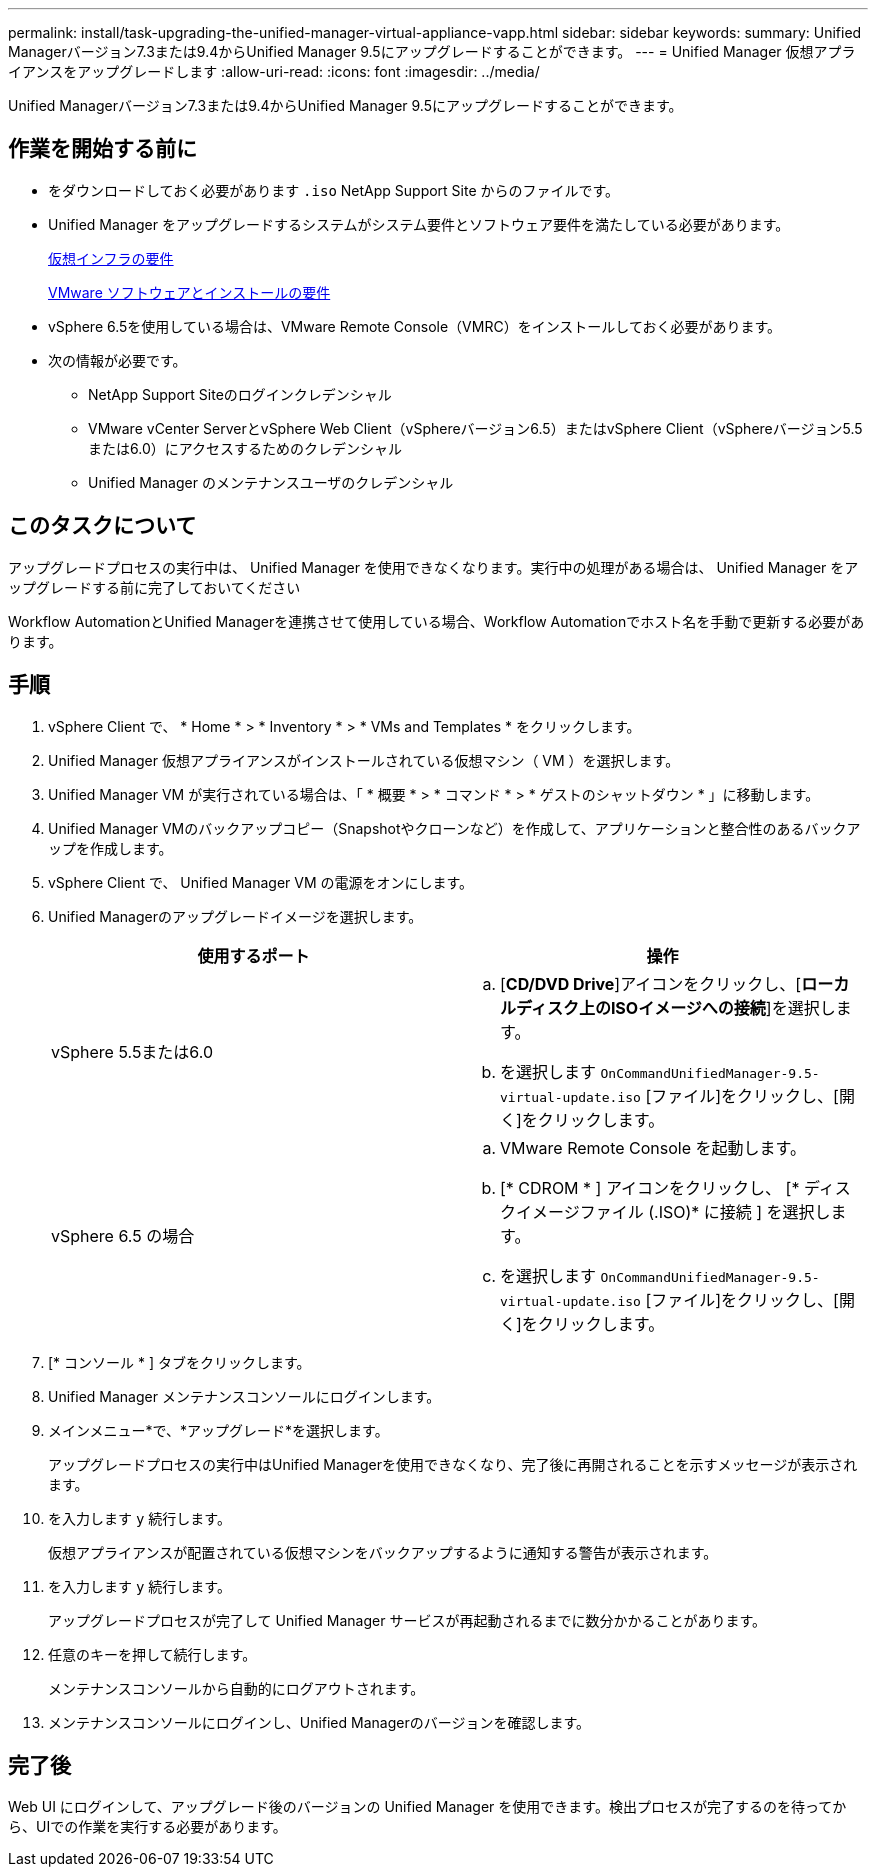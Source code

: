 ---
permalink: install/task-upgrading-the-unified-manager-virtual-appliance-vapp.html 
sidebar: sidebar 
keywords:  
summary: Unified Managerバージョン7.3または9.4からUnified Manager 9.5にアップグレードすることができます。 
---
= Unified Manager 仮想アプライアンスをアップグレードします
:allow-uri-read: 
:icons: font
:imagesdir: ../media/


[role="lead"]
Unified Managerバージョン7.3または9.4からUnified Manager 9.5にアップグレードすることができます。



== 作業を開始する前に

* をダウンロードしておく必要があります `.iso` NetApp Support Site からのファイルです。
* Unified Manager をアップグレードするシステムがシステム要件とソフトウェア要件を満たしている必要があります。
+
xref:concept-requirements-for-installing-unified-manager.adoc[仮想インフラの要件]

+
xref:reference-vmware-software-and-installation-requirements.adoc[VMware ソフトウェアとインストールの要件]

* vSphere 6.5を使用している場合は、VMware Remote Console（VMRC）をインストールしておく必要があります。
* 次の情報が必要です。
+
** NetApp Support Siteのログインクレデンシャル
** VMware vCenter ServerとvSphere Web Client（vSphereバージョン6.5）またはvSphere Client（vSphereバージョン5.5または6.0）にアクセスするためのクレデンシャル
** Unified Manager のメンテナンスユーザのクレデンシャル






== このタスクについて

アップグレードプロセスの実行中は、 Unified Manager を使用できなくなります。実行中の処理がある場合は、 Unified Manager をアップグレードする前に完了しておいてください

Workflow AutomationとUnified Managerを連携させて使用している場合、Workflow Automationでホスト名を手動で更新する必要があります。



== 手順

. vSphere Client で、 * Home * > * Inventory * > * VMs and Templates * をクリックします。
. Unified Manager 仮想アプライアンスがインストールされている仮想マシン（ VM ）を選択します。
. Unified Manager VM が実行されている場合は、「 * 概要 * > * コマンド * > * ゲストのシャットダウン * 」に移動します。
. Unified Manager VMのバックアップコピー（Snapshotやクローンなど）を作成して、アプリケーションと整合性のあるバックアップを作成します。
. vSphere Client で、 Unified Manager VM の電源をオンにします。
. Unified Managerのアップグレードイメージを選択します。
+
|===
| 使用するポート | 操作 


 a| 
vSphere 5.5または6.0
 a| 
.. [*CD/DVD Drive*]アイコンをクリックし、[*ローカルディスク上のISOイメージへの接続*]を選択します。
.. を選択します `OnCommandUnifiedManager-9.5-virtual-update.iso` [ファイル]をクリックし、[開く]をクリックします。




 a| 
vSphere 6.5 の場合
 a| 
.. VMware Remote Console を起動します。
.. [* CDROM * ] アイコンをクリックし、 [* ディスクイメージファイル (.ISO)* に接続 ] を選択します。
.. を選択します `OnCommandUnifiedManager-9.5-virtual-update.iso` [ファイル]をクリックし、[開く]をクリックします。


|===
. [* コンソール * ] タブをクリックします。
. Unified Manager メンテナンスコンソールにログインします。
. メインメニュー*で、*アップグレード*を選択します。
+
アップグレードプロセスの実行中はUnified Managerを使用できなくなり、完了後に再開されることを示すメッセージが表示されます。

. を入力します `y` 続行します。
+
仮想アプライアンスが配置されている仮想マシンをバックアップするように通知する警告が表示されます。

. を入力します `y` 続行します。
+
アップグレードプロセスが完了して Unified Manager サービスが再起動されるまでに数分かかることがあります。

. 任意のキーを押して続行します。
+
メンテナンスコンソールから自動的にログアウトされます。

. メンテナンスコンソールにログインし、Unified Managerのバージョンを確認します。




== 完了後

Web UI にログインして、アップグレード後のバージョンの Unified Manager を使用できます。検出プロセスが完了するのを待ってから、UIでの作業を実行する必要があります。
